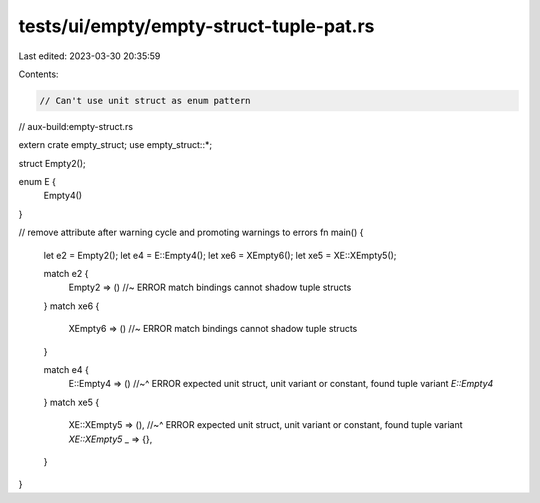 tests/ui/empty/empty-struct-tuple-pat.rs
========================================

Last edited: 2023-03-30 20:35:59

Contents:

.. code-block:: rs

    // Can't use unit struct as enum pattern

// aux-build:empty-struct.rs

extern crate empty_struct;
use empty_struct::*;

struct Empty2();

enum E {
    Empty4()
}

// remove attribute after warning cycle and promoting warnings to errors
fn main() {
    let e2 = Empty2();
    let e4 = E::Empty4();
    let xe6 = XEmpty6();
    let xe5 = XE::XEmpty5();

    match e2 {
        Empty2 => () //~ ERROR match bindings cannot shadow tuple structs
    }
    match xe6 {
        XEmpty6 => () //~ ERROR match bindings cannot shadow tuple structs
    }

    match e4 {
        E::Empty4 => ()
        //~^ ERROR expected unit struct, unit variant or constant, found tuple variant `E::Empty4`
    }
    match xe5 {
        XE::XEmpty5 => (),
        //~^ ERROR expected unit struct, unit variant or constant, found tuple variant `XE::XEmpty5`
        _ => {},
    }
}


